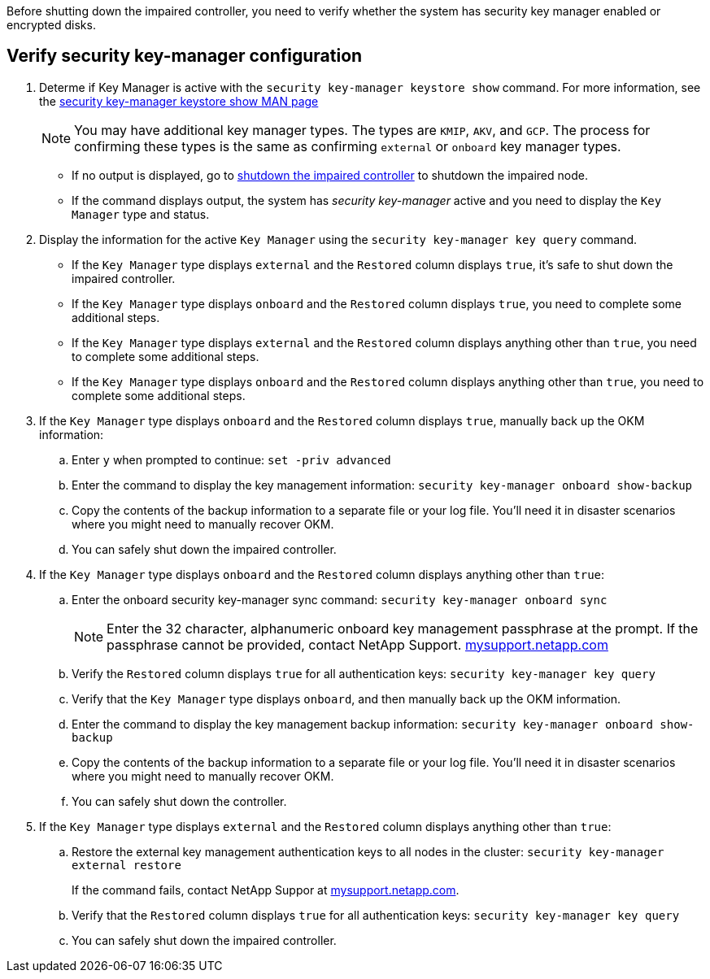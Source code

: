 Before shutting down the impaired controller, you need to verify whether the system has security key manager enabled or encrypted disks.

== Verify security key-manager configuration

. Determe if Key Manager is active with the `security key-manager keystore show` command. For more information, see the https://docs.netapp.com/us-en/ontap-cli/security-key-manager-keystore-show.html[security key-manager keystore show MAN page^]

+
NOTE: You may have additional key manager types.  The types are `KMIP`, `AKV`, and `GCP`. The process for confirming these types is the same as confirming `external` or `onboard` key manager types.

+
** If no output is displayed, go to link:bootmedia-shutdown.html[shutdown the impaired controller] to shutdown the impaired node.

** If the command displays output, the system has _security key-manager_ active and you need to display the `Key Manager` type and status.

. Display the information for the active `Key Manager` using the `security key-manager key query` command.

 ** If the `Key Manager` type displays `external` and the `Restored` column displays `true`, it's safe to shut down the impaired controller.
 ** If the `Key Manager` type displays `onboard` and the `Restored` column displays `true`, you need to complete some additional steps.
 ** If the `Key Manager` type displays `external` and the `Restored` column displays anything other than `true`, you need to complete some additional steps.
 ** If the `Key Manager` type displays `onboard` and the `Restored` column displays anything other than `true`, you need to complete some additional steps.


. If the `Key Manager` type displays `onboard` and the `Restored` column displays `true`, manually back up the OKM information:
 .. Enter `y` when prompted to continue: `set -priv advanced`
 .. Enter the command to display the key management information: `security key-manager onboard show-backup`
 .. Copy the contents of the backup information to a separate file or your log file. You'll need it in disaster scenarios where you might need to manually recover OKM.
 
 .. You can safely shut down the impaired controller.

 . If the `Key Manager` type displays `onboard` and the `Restored` column displays anything other than `true`:
 .. Enter the onboard security key-manager sync command: `security key-manager onboard sync`
+
NOTE: Enter the 32 character, alphanumeric onboard key management passphrase at the prompt. If the passphrase cannot be provided, contact NetApp Support. http://mysupport.netapp.com/[mysupport.netapp.com^]

 .. Verify the `Restored` column displays `true` for all authentication keys: `security key-manager key query`
 .. Verify that the `Key Manager` type displays `onboard`, and then manually back up the OKM information.
  .. Enter the command to display the key management backup information: `security key-manager onboard show-backup`
 .. Copy the contents of the backup information to a separate file or your log file. You'll need it in disaster scenarios where you might need to manually recover OKM.
 .. You can safely shut down the controller.

. If the `Key Manager` type displays `external` and the `Restored` column displays anything other than `true`:
 .. Restore the external key management authentication keys to all nodes in the cluster: `security key-manager external restore`
+
If the command fails, contact NetApp Suppor at http://mysupport.netapp.com/[mysupport.netapp.com^].

 .. Verify that the `Restored` column displays `true` for all authentication keys: `security key-manager key query`
 .. You can safely shut down the impaired controller.
